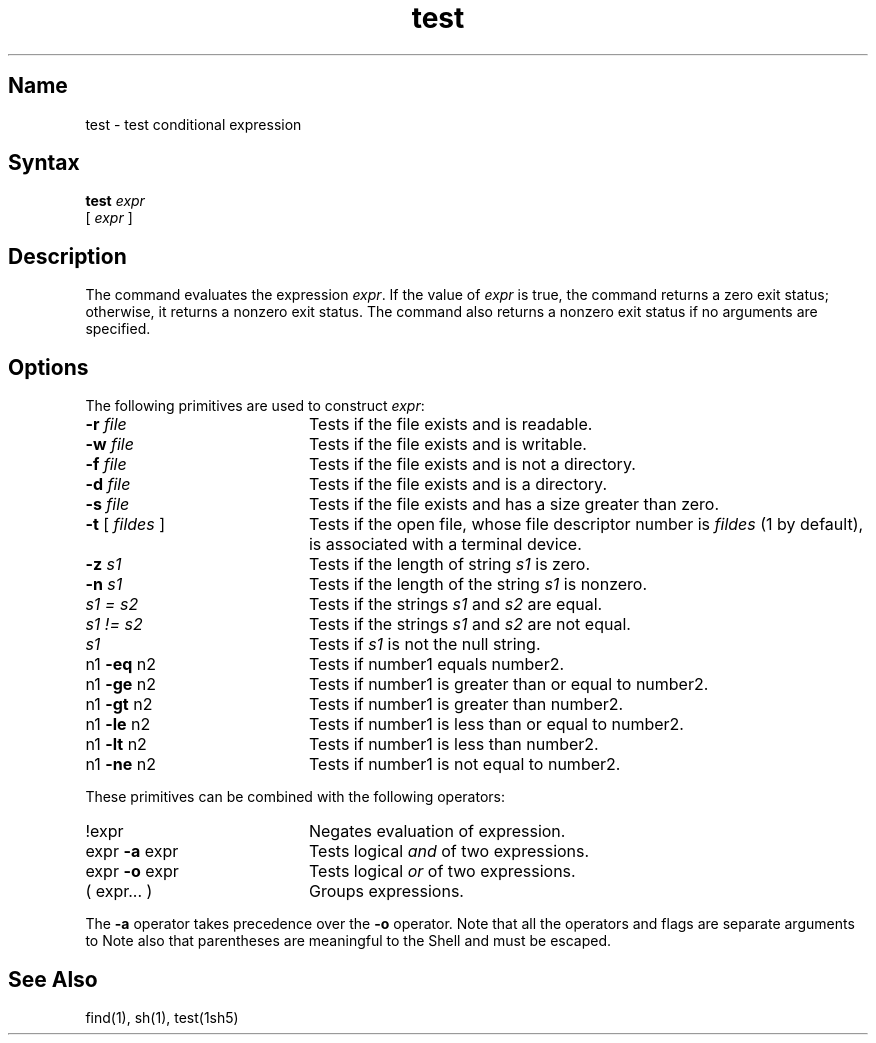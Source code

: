 .\" SCCSID: @(#)test.1	8.1	9/11/90
.TH test 1 
.SH Name
test \- test conditional expression
.SH Syntax
.B test
.I expr
.br
[
.I expr
]
.SH Description
.NXR "test command"
.NXA "test command" "find command"
The
.PN test
command evaluates the expression
.IR expr .
If the value of
.IR expr
is true, the
.PN test
command returns a zero exit status; otherwise, it
returns a nonzero exit status.  The
.PN test
command also returns a nonzero exit status if no arguments are specified.
.SH Options
The following primitives are used to construct
.IR expr :
.TP 20
\fB\-\|r\fI file\fR
Tests if the file exists and is readable.
.TP 20
\fB\-\|w\fI file\fR
Tests if the file exists and is writable.
.TP 20 
\fB\-\|f\fI file\fR
Tests if the file exists and is not a directory.
.TP 20 
\fB\-\|d\fI file\fR
Tests if the file exists and is a directory.
.TP 20 
\fB\-\|s\fI file\fR
Tests if the file exists and has a size greater than zero.
.TP 20 
\fB\-t\fR [\fI fildes\fR ]
Tests if the open file, whose file descriptor number is 
.I fildes 
(1 by default), is associated with a terminal device.
.TP 20 
\fB\-\|z\fI s1\fR
Tests if the length of string
.I s1
is zero.
.TP 20 
\fB\-\|n\fI s1\fR 
Tests if the length of the string
.I s1
is nonzero.
.TP 20 
\fIs1 = s2\fR
Tests
if the strings
.I s1
and
.I s2
are equal.
.TP 20
\fIs1 != s2\fR
Tests
if the strings
.I s1
and
.I s2
are not equal.
.TP
\fIs1\fR
Tests if
.I s1
is not the null string.
.TP 20
\fRn1 \fB\-eq\fR n2
Tests if number1 equals number2.  
.TP 20
\fRn1 \fB\-ge\fR n2
Tests if number1 is greater than or equal to number2.  
.TP 20
\fRn1 \fB\-gt\fR n2
Tests if number1 is greater than number2.  
.TP 20
\fRn1 \fB\-le\fR n2
Tests if number1 is less than or equal to number2.
.TP 20
\fRn1 \fB\-lt\fR n2
Tests if number1 is less than number2. 
.TP 20
\fRn1 \fB\-ne\fR n2
Tests if number1 is not equal to number2.   
.PP
These primitives can be combined with the
following operators:
.TP 20
\fR!expr
Negates evaluation of expression.  
.TP 20
\fRexpr \fB\-a\fR expr
Tests logical
.I and
of two expressions.  
.TP 20
\fRexpr \fB\-o\fR expr
Tests logical
.I or
of two expressions.  
.TP 20 
\fR( expr... )
Groups expressions.  
.PP
The
.B \-a
operator takes precedence over the
.B \-o
operator.  Note that all the operators and flags are separate
arguments to
.PN test .
Note also that parentheses are meaningful
to the Shell and must be escaped.
.SH See Also
find(1), sh(1), test(1sh5)
